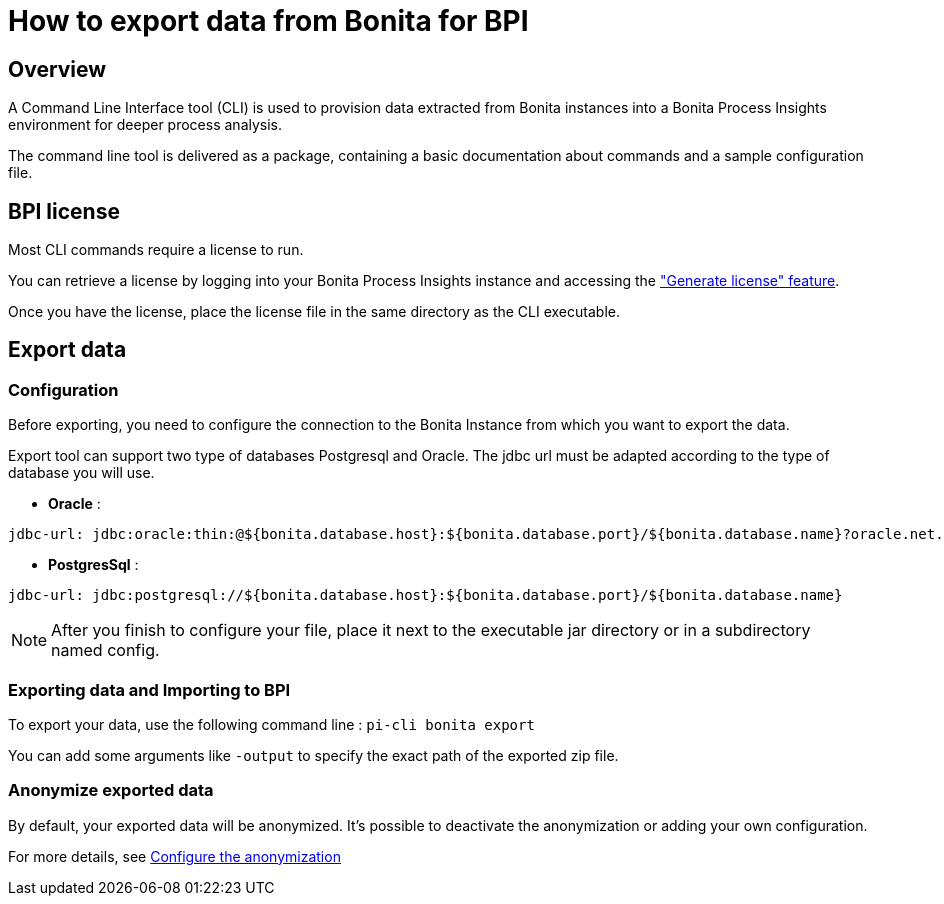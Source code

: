= How to export data from Bonita for BPI
:description: Explain how to use and configure the CLI to export data from a Bonita database

== Overview
A Command Line Interface tool (CLI) is used to provision data extracted from Bonita instances into a Bonita Process Insights environment for deeper process analysis.

The command line tool is delivered as a package, containing a basic documentation about commands and a sample configuration file.


== BPI license

Most CLI commands require a license to run.

You can retrieve a license by logging into your Bonita Process Insights instance and accessing the xref:application:license-generation.adoc["Generate license" feature].

Once you have the license, place the license file in the same directory as the CLI executable.


== Export data

=== Configuration

Before exporting, you need to configure the connection to the Bonita Instance from which you want to export the data.

Export tool can support two type of databases Postgresql and Oracle. The jdbc url must be adapted according to the type of database you will use.

* **Oracle** :

[source,yaml]
----
jdbc-url: jdbc:oracle:thin:@${bonita.database.host}:${bonita.database.port}/${bonita.database.name}?oracle.net.disableOob=true`jdbc-url`
----

* **PostgresSql** :

[source,yaml]
----
jdbc-url: jdbc:postgresql://${bonita.database.host}:${bonita.database.port}/${bonita.database.name}
----

[NOTE]
====
After you finish to configure your file, place it next to the executable jar directory or in a subdirectory named config.
====

=== Exporting data and Importing to BPI

To export your data, use the following command line :
`pi-cli bonita export`

You can add some arguments like `-output` to specify the exact path of the exported zip file.

=== Anonymize exported data

By default, your exported data will be anonymized. It's possible to deactivate the anonymization or adding your own configuration.

For more details, see xref:configuration-for-anonymization.adoc[Configure the anonymization]
